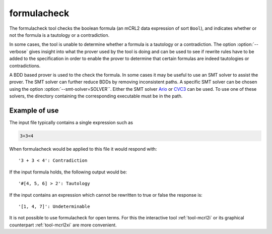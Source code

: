 .. index:: formulacheck

.. _tool-formulacheck:

formulacheck
============

The formulacheck tool checks the boolean formula (an mCRL2 data expression of
sort ``Bool``), and indicates whether or not the formula is a tautology or a
contradiction.

In some cases, the tool is unable to determine whether a formula is a tautology
or a contradiction. The option :option:`--verbose` gives insight into what the
prover used by the tool is doing and can be used to see if rewrite rules have to
be added to the specification in order to enable the prover to determine that
certain formulas are indeed tautologies or contradictions.

A BDD based prover is used to the check the formula. In some cases it may be
useful to use an SMT solver to assist the prover. The SMT solver can further
reduce BDDs by removing inconsistent paths. A specific SMT solver can be chosen
using the option :option:`--smt-solver=SOLVER``. Either the SMT solver `Ario
<http://www.eecs.umich.edu/~ario>`_ or `CVC3
<http://www.cs.nyu.edu/acsys/cvc3>`_ can be used. To use one of these solvers,
the directory containing the corresponding executable must be in the path.

Example of use
--------------

The input file typically contains a single expression such as

.. code-block:: mcrl2

  3+3<4

When formulacheck would be applied to this file it would respond with::

 '3 + 3 < 4': Contradiction

If the input formula holds, the following output would be::

 '#[4, 5, 6] > 2': Tautology

If the input contains an expression which cannot be rewritten to true or false
the response is::

 '[1, 4, 7]': Undeterminable

It is not possible to use formulacheck for open terms. For this the interactive
tool :ref:`tool-mcrl2i` or its graphical counterpart :ref:`tool-mcrl2xi` are
more convenient.
